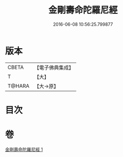 #+TITLE: 金剛壽命陀羅尼經 
#+DATE: 2016-06-08 10:56:25.799877

* 版本
 |     CBETA|【電子佛典集成】|
 |         T|【大】     |
 |    T@HARA|【大→原】   |

* 目次

* 卷
[[file:KR6j0350_001.txt][金剛壽命陀羅尼經 1]]

